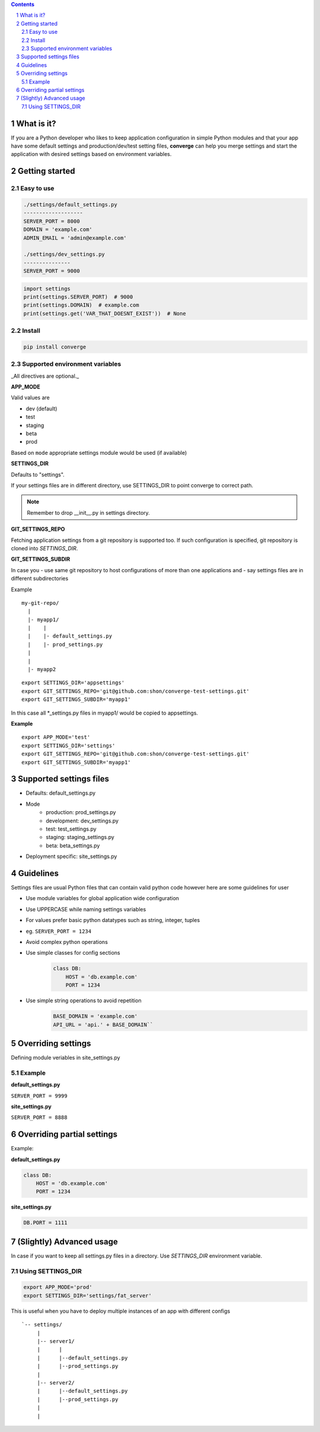 .. contents::
.. sectnum::


What is it?
-----------

If you are a Python developer who likes to keep application configuration in simple Python modules and that your app have some default settings and production/dev/test setting files, **converge** can help you merge settings and start the application with desired settings based on environment variables.



.. image:: https://asciinema.org/a/x2nqu3H43GeTCPEM1O5Cm5Ll9.png
        :target: https://asciinema.org/a/x2nqu3H43GeTCPEM1O5Cm5Ll9?autoplay=1&speed=2


Getting started
----------------

Easy to use
~~~~~~~~~~~~

.. code:: bash

    ./settings/default_settings.py
    -------------------
    SERVER_PORT = 8000
    DOMAIN = 'example.com'
    ADMIN_EMAIL = 'admin@example.com'

    ./settings/dev_settings.py
    ---------------
    SERVER_PORT = 9000


.. code:: python

    import settings
    print(settings.SERVER_PORT)  # 9000
    print(settings.DOMAIN)  # example.com
    print(settings.get('VAR_THAT_DOESNT_EXIST'))  # None


Install
~~~~~~~

.. code:: bash

    pip install converge

Supported environment variables
~~~~~~~~~~~~~~~~~~~~~~~~~~~~~~~

_All directives are optional._

**APP_MODE**

Valid values are

- dev (default)
- test
- staging
- beta
- prod

Based on ``mode`` appropriate settings module would be used (if available)

**SETTINGS_DIR**

Defaults to "settings".

If your settings files are in different directory, use SETTINGS_DIR to point converge to correct path.

.. note:: Remember to drop __init__.py in settings directory.


**GIT_SETTINGS_REPO**

Fetching application settings from a git repository is supported too. If such configuration is specified, git repository is cloned into `SETTINGS_DIR`.

**GIT_SETTINGS_SUBDIR**

In case you 
- use same git repository to host configurations of more than one applications and
- say settings files are in different subdirectories

Example

::

  my-git-repo/
    |
    |- myapp1/
    |    |
    |    |- default_settings.py
    |    |- prod_settings.py
    |
    |
    |- myapp2

::

    export SETTINGS_DIR='appsettings'
    export GIT_SETTINGS_REPO='git@github.com:shon/converge-test-settings.git'
    export GIT_SETTINGS_SUBDIR='myapp1'

In this case all \*_settings.py files in myapp1/ would be copied to appsettings.


**Example**

::

    export APP_MODE='test'
    export SETTINGS_DIR='settings'
    export GIT_SETTINGS_REPO='git@github.com:shon/converge-test-settings.git'
    export GIT_SETTINGS_SUBDIR='myapp1'


Supported settings files
-------------------------

-  Defaults: default_settings.py

-  Mode
    - production: prod_settings.py
    - development: dev_settings.py
    - test: test_settings.py
    - staging: staging_settings.py
    - beta: beta_settings.py

- Deployment specific: site_settings.py


Guidelines
-----------

Settings files are usual Python files that can contain valid python code however here are some guidelines for user

- Use module variables for global application wide configuration
- Use UPPERCASE while naming settings variables
- For values prefer basic python datatypes such as string, integer,
  tuples
- eg. ``SERVER_PORT = 1234``
- Avoid complex python operations
- Use simple classes for config sections
    .. code:: python

        class DB:
            HOST = 'db.example.com'
            PORT = 1234

-  Use simple string operations to avoid repetition
    .. code:: python

        BASE_DOMAIN = 'example.com'
        API_URL = 'api.' + BASE_DOMAIN``

Overriding settings
-------------------

Defining module veriables in site_settings.py

Example
~~~~~~~

**default_settings.py**

``SERVER_PORT = 9999``

**site_settings.py**

``SERVER_PORT = 8888``

Overriding partial settings
---------------------------

Example:

**default_settings.py**

.. code:: python

    class DB:
        HOST = 'db.example.com'
        PORT = 1234

**site_settings.py**

.. code:: python

    DB.PORT = 1111

(Slightly) Advanced usage
---------------------------
In case if you want to keep all settings.py files in a directory. Use `SETTINGS_DIR` environment variable.

Using SETTINGS_DIR
~~~~~~~~~~~~~~~~~~


.. code:: bash

    export APP_MODE='prod'
    export SETTINGS_DIR='settings/fat_server'

This is useful when you have to deploy multiple instances of an app with different configs

::

    `-- settings/
         |
         |-- server1/
         |      |
         |      |--default_settings.py
         |      |--prod_settings.py
         |
         |-- server2/
         |      |--default_settings.py
         |      |--prod_settings.py
         |
         |
